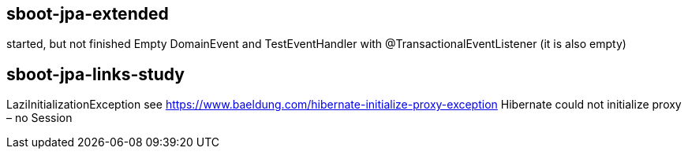 == sboot-jpa-extended
started, but not finished
Empty DomainEvent and TestEventHandler with @TransactionalEventListener (it is also empty)

== sboot-jpa-links-study
LaziInitializationException
see https://www.baeldung.com/hibernate-initialize-proxy-exception
Hibernate could not initialize proxy – no Session

